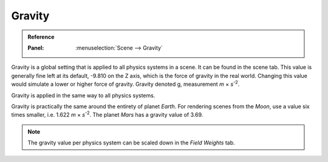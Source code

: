 .. _bpy.types.Scene.gravity:

*******
Gravity
*******

.. admonition:: Reference
   :class: refbox

   :Panel:     :menuselection:`Scene --> Gravity`

Gravity is a global setting that is applied to all physics systems in a scene.
It can be found in the scene tab.
This value is generally fine left at its default, -9.810 on the Z axis,
which is the force of gravity in the real world.
Changing this value would simulate a lower or higher force of gravity.
Gravity denoted g, measurement *m* × *s*\ :sup:`-2`.

Gravity is applied in the same way to all physics systems.

Gravity is practically the same around the entirety of planet *Earth*.
For rendering scenes from the *Moon*, use a value six times smaller, i.e. 1.622 *m* × *s*\ :sup:`-2`.
The planet *Mars* has a gravity value of 3.69.

.. note::

   The gravity value per physics system can be scaled down in the *Field Weights* tab.
